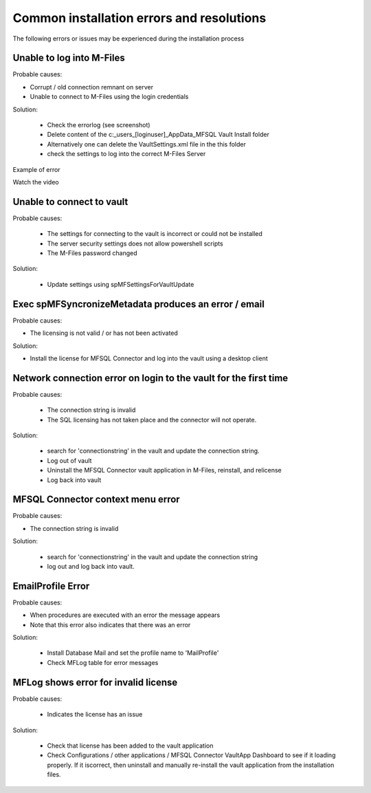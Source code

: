 Common installation errors and resolutions
==========================================

The following errors or issues may be experienced during the installation process

Unable to log into M-Files
~~~~~~~~~~~~~~~~~~~~~~~~~~

Probable causes:

- Corrupt / old connection remnant on server
- Unable to connect to M-Files using the login credentials

Solution:

 - Check the errorlog (see screenshot)
 - Delete content of the c:\_\users\_[loginuser]\_\AppData\_\MFSQL Vault Install folder
 - Alternatively one can delete the VaultSettings.xml file in the this folder
 - check the settings to log into the correct M-Files Server

|img1|

Example of error

|img2|

Watch the video

.. raw:: html

    <iframe width="560" height="315" src="https://www.youtube.com/embed/WVsB6MQ6cgg" frameborder="0" allow="accelerometer; autoplay; encrypted-media; gyroscope; picture-in-picture" allowfullscreen></iframe>

Unable to connect to vault
~~~~~~~~~~~~~~~~~~~~~~~~~~

Probable causes:

 - The settings for connecting to the vault is incorrect or could not be installed
 - The server security settings does not allow powershell scripts
 - The M-Files password changed

Solution:

 - Update settings using spMFSettingsForVaultUpdate

|img3|

Exec spMFSyncronizeMetadata produces an error / email
~~~~~~~~~~~~~~~~~~~~~~~~~~~~~~~~~~~~~~~~~~~~~~~~~~~~~

Probable causes:

- The licensing is not valid / or has not been activated

Solution:

- Install the license for MFSQL Connector and log into the vault using a desktop client

|img4|

Network connection error on login to the vault for the first time
~~~~~~~~~~~~~~~~~~~~~~~~~~~~~~~~~~~~~~~~~~~~~~~~~~~~~~~~~~~~~~~~~

Probable causes:

 - The connection string is invalid
 - The SQL licensing has not taken place and the connector will not operate.

Solution:

 - search for 'connectionstring' in the vault and update the connection string.
 - Log out of vault
 - Uninstall the MFSQL Connector vault application in M-Files, reinstall, and relicense
 - Log back into vault

|img5|

MFSQL Connector context menu error
~~~~~~~~~~~~~~~~~~~~~~~~~~~~~~~~~~

Probable causes:

- The connection string is invalid

Solution:

 - search for 'connectionstring' in the vault and update the connection string
 - log out and log back into vault.

|img6|

EmailProfile Error
~~~~~~~~~~~~~~~~~~

Probable causes:

- When procedures are executed  with an error the message appears
- Note that this error also indicates that there was an error

Solution:

 - Install Database Mail and set the profile name to 'MailProfile'
 - Check MFLog table for error messages

|img7|

MFLog shows error for invalid license
~~~~~~~~~~~~~~~~~~~~~~~~~~~~~~~~~~~~~

Probable causes:

 - Indicates the license has an issue

Solution:

 - Check that license has been added to the vault application
 - Check Configurations / other applications / MFSQL Connector VaultApp Dashboard to see if it loading properly.  If it iscorrect, then uninstall and manually re-install the vault application from the installation files.

.. |img1| image:: img_4.jpg
.. |img2| image:: img_5.jpg
.. |img3| image:: img_6.jpg
.. |img4| image:: img_7.jpg
.. |img5| image:: img_8.jpg
.. |img6| image:: img_9.jpg
.. |img7| image:: img_10.jpg
